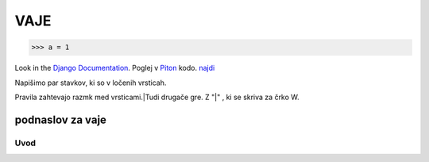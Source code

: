 *****
VAJE
*****

>>> a = 1

Look in the `Django Documentation`_.
Poglej v Piton_ kodo.
`najdi <http://www.najdi.si/>`_


Napišimo par stavkov, ki so v ločenih vrsticah.

Pravila zahtevajo razmk med vrsticami.|Tudi drugače gre. Z "|" , ki se skriva za črko W.


 

	.. literalinclude:: ../README.rst
	   :lines: 1,3,5-25
	   :emphasize-lines: 12,13


	.. image:: ../slika.jpg
	   :width: 200px
	   :align: center
	   :height: 100px
	   :alt: kaj to


podnaslov za vaje 
################################################################

Uvod 
****




















.. _Django Documentation: http://docs.djangoproject.com


.. _Piton: http://najdi.si
